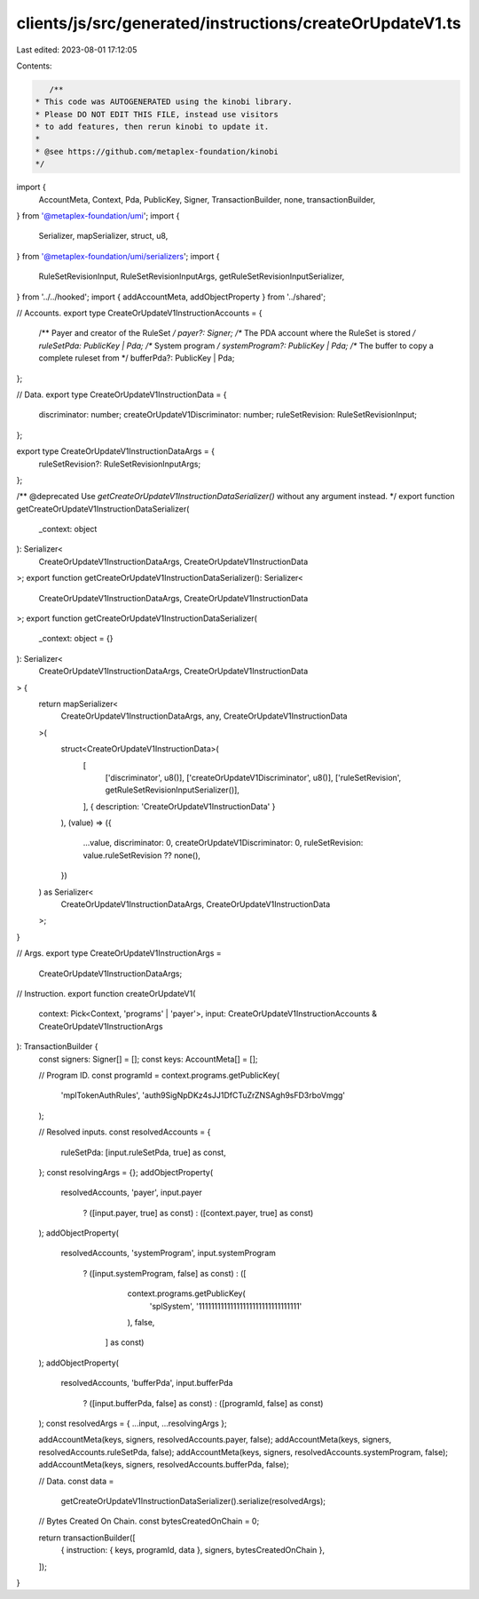 clients/js/src/generated/instructions/createOrUpdateV1.ts
=========================================================

Last edited: 2023-08-01 17:12:05

Contents:

.. code-block:: ts

    /**
 * This code was AUTOGENERATED using the kinobi library.
 * Please DO NOT EDIT THIS FILE, instead use visitors
 * to add features, then rerun kinobi to update it.
 *
 * @see https://github.com/metaplex-foundation/kinobi
 */

import {
  AccountMeta,
  Context,
  Pda,
  PublicKey,
  Signer,
  TransactionBuilder,
  none,
  transactionBuilder,
} from '@metaplex-foundation/umi';
import {
  Serializer,
  mapSerializer,
  struct,
  u8,
} from '@metaplex-foundation/umi/serializers';
import {
  RuleSetRevisionInput,
  RuleSetRevisionInputArgs,
  getRuleSetRevisionInputSerializer,
} from '../../hooked';
import { addAccountMeta, addObjectProperty } from '../shared';

// Accounts.
export type CreateOrUpdateV1InstructionAccounts = {
  /** Payer and creator of the RuleSet */
  payer?: Signer;
  /** The PDA account where the RuleSet is stored */
  ruleSetPda: PublicKey | Pda;
  /** System program */
  systemProgram?: PublicKey | Pda;
  /** The buffer to copy a complete ruleset from */
  bufferPda?: PublicKey | Pda;
};

// Data.
export type CreateOrUpdateV1InstructionData = {
  discriminator: number;
  createOrUpdateV1Discriminator: number;
  ruleSetRevision: RuleSetRevisionInput;
};

export type CreateOrUpdateV1InstructionDataArgs = {
  ruleSetRevision?: RuleSetRevisionInputArgs;
};

/** @deprecated Use `getCreateOrUpdateV1InstructionDataSerializer()` without any argument instead. */
export function getCreateOrUpdateV1InstructionDataSerializer(
  _context: object
): Serializer<
  CreateOrUpdateV1InstructionDataArgs,
  CreateOrUpdateV1InstructionData
>;
export function getCreateOrUpdateV1InstructionDataSerializer(): Serializer<
  CreateOrUpdateV1InstructionDataArgs,
  CreateOrUpdateV1InstructionData
>;
export function getCreateOrUpdateV1InstructionDataSerializer(
  _context: object = {}
): Serializer<
  CreateOrUpdateV1InstructionDataArgs,
  CreateOrUpdateV1InstructionData
> {
  return mapSerializer<
    CreateOrUpdateV1InstructionDataArgs,
    any,
    CreateOrUpdateV1InstructionData
  >(
    struct<CreateOrUpdateV1InstructionData>(
      [
        ['discriminator', u8()],
        ['createOrUpdateV1Discriminator', u8()],
        ['ruleSetRevision', getRuleSetRevisionInputSerializer()],
      ],
      { description: 'CreateOrUpdateV1InstructionData' }
    ),
    (value) => ({
      ...value,
      discriminator: 0,
      createOrUpdateV1Discriminator: 0,
      ruleSetRevision: value.ruleSetRevision ?? none(),
    })
  ) as Serializer<
    CreateOrUpdateV1InstructionDataArgs,
    CreateOrUpdateV1InstructionData
  >;
}

// Args.
export type CreateOrUpdateV1InstructionArgs =
  CreateOrUpdateV1InstructionDataArgs;

// Instruction.
export function createOrUpdateV1(
  context: Pick<Context, 'programs' | 'payer'>,
  input: CreateOrUpdateV1InstructionAccounts & CreateOrUpdateV1InstructionArgs
): TransactionBuilder {
  const signers: Signer[] = [];
  const keys: AccountMeta[] = [];

  // Program ID.
  const programId = context.programs.getPublicKey(
    'mplTokenAuthRules',
    'auth9SigNpDKz4sJJ1DfCTuZrZNSAgh9sFD3rboVmgg'
  );

  // Resolved inputs.
  const resolvedAccounts = {
    ruleSetPda: [input.ruleSetPda, true] as const,
  };
  const resolvingArgs = {};
  addObjectProperty(
    resolvedAccounts,
    'payer',
    input.payer
      ? ([input.payer, true] as const)
      : ([context.payer, true] as const)
  );
  addObjectProperty(
    resolvedAccounts,
    'systemProgram',
    input.systemProgram
      ? ([input.systemProgram, false] as const)
      : ([
          context.programs.getPublicKey(
            'splSystem',
            '11111111111111111111111111111111'
          ),
          false,
        ] as const)
  );
  addObjectProperty(
    resolvedAccounts,
    'bufferPda',
    input.bufferPda
      ? ([input.bufferPda, false] as const)
      : ([programId, false] as const)
  );
  const resolvedArgs = { ...input, ...resolvingArgs };

  addAccountMeta(keys, signers, resolvedAccounts.payer, false);
  addAccountMeta(keys, signers, resolvedAccounts.ruleSetPda, false);
  addAccountMeta(keys, signers, resolvedAccounts.systemProgram, false);
  addAccountMeta(keys, signers, resolvedAccounts.bufferPda, false);

  // Data.
  const data =
    getCreateOrUpdateV1InstructionDataSerializer().serialize(resolvedArgs);

  // Bytes Created On Chain.
  const bytesCreatedOnChain = 0;

  return transactionBuilder([
    { instruction: { keys, programId, data }, signers, bytesCreatedOnChain },
  ]);
}


